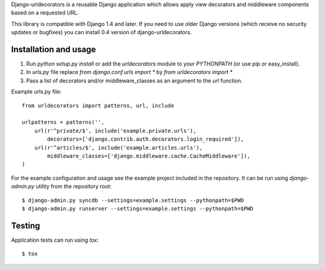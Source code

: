 Django-urldecorators is a reusable Django application which allows apply
view decorators and middleware components based on a requested URL.

This library is compatible with Django 1.4 and later. If you need to use
older Django versions (which receive no security updates or bugfixes) you
can install 0.4 version of django-urldecorators.


Installation and usage
======================

1) Run `python setup.py install` or add the `urldecorators` module to
   your `PYTHONPATH` (or use pip or easy_install).

2) In `urls.py` file replace `from django.conf.urls import *`
   by `from urldecorators import *`

3) Pass a list of decorators and/or middleware_classes as an argument
   to the `url` function.

Example urls.py file: ::

    from urldecorators import patterns, url, include

    urlpatterns = patterns('',
        url(r'^private/$', include('example.private.urls'),
            decorators=['django.contrib.auth.decorators.login_required']),
        url(r'^articles/$', include('example.articles.urls'),
            middleware_classes=['django.middleware.cache.CacheMiddleware']),
    )


For the example configuration and usage see the example project included
in the repository. It can be run using `django-admin.py` utility from the
repository root: ::

    $ django-admin.py syncdb --settings=example.settings --pythonpath=$PWD
    $ django-admin.py runserver --settings=example.settings --pythonpath=$PWD


Testing
=======

Application tests can run using `tox`: ::

    $ tox
